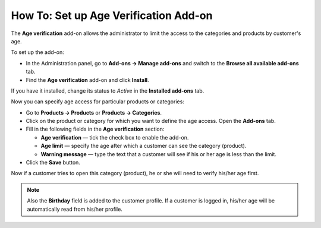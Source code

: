 **************************************
How To: Set up Age Verification Add-on
**************************************

The **Age verification** add-on allows the administrator to limit the access to the categories and products by customer's age.

To set up the add-on:

*   In the Administration panel, go to **Add-ons → Manage add-ons** and switch to the **Browse all available add-ons** tab.
*   Find the **Age verification** add-on and click **Install**.

If you have it installed, change its status to *Active* in the **Installed add-ons** tab.

Now you can specify age access for particular products or categories:

*   Go to **Products → Products** or **Products → Categories**.
*   Click on the product or category for which you want to define the age access. Open the **Add-ons** tab.
*   Fill in the following fields in the **Age verification** section:

    *   **Age verification** — tick the check box to enable the add-on.
    *   **Age limit** — specify the age after which a customer can see the category (product).
    *   **Warning message** — type the text that a customer will see if his or her age is less than the limit.

*   Click the **Save** button.

.. image:: img/age_verification_01.png
    :align: center
    :alt: Age verification

Now if a customer tries to open this category (product), he or she will need to verify his/her age first.

.. note ::

	Also the **Birthday** field is added to the customer profile. If a customer is logged in, his/her age will be automatically read from his/her profile.